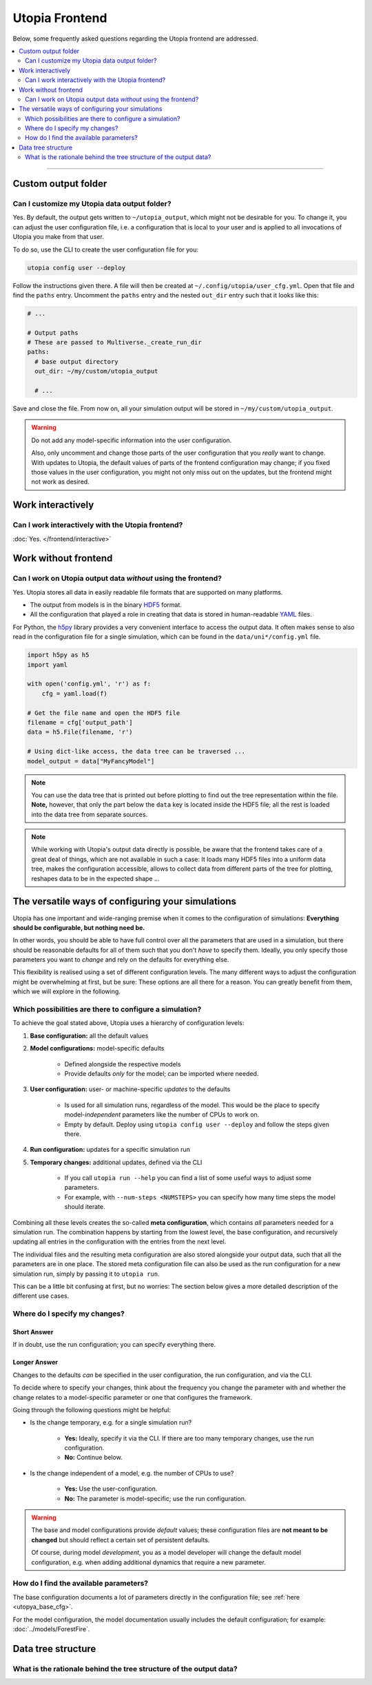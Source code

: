 Utopia Frontend
===============

Below, some frequently asked questions regarding the Utopia frontend are addressed.

.. contents::
   :local:
   :depth: 2

----


Custom output folder
--------------------
Can I customize my Utopia data output folder?
^^^^^^^^^^^^^^^^^^^^^^^^^^^^^^^^^^^^^^^^^^^^^

Yes. By default, the output gets written to ``~/utopia_output``, which might not be desirable for you. To change it, you can adjust the user configuration file, i.e. a configuration that is local to your user and is applied to all invocations of Utopia you make from that user.

To do so, use the CLI to create the user configuration file for you:

.. code-block:: bash

  utopia config user --deploy

Follow the instructions given there. A file will then be created at ``~/.config/utopia/user_cfg.yml``. Open that file and find the ``paths`` entry. Uncomment the ``paths`` entry and the nested ``out_dir`` entry such that it looks like this:

.. code-block:: yaml

  # ...

  # Output paths
  # These are passed to Multiverse._create_run_dir
  paths:
    # base output directory
    out_dir: ~/my/custom/utopia_output

    # ...

Save and close the file. From now on, all your simulation output will be stored in ``~/my/custom/utopia_output``.

.. warning::

  Do not add any model-specific information into the user configuration.

  Also, only uncomment and change those parts of the user configuration that you *really* want to change. With updates to Utopia, the default values of parts of the frontend configuration may change; if you fixed those values in the user configuration, you might not only miss out on the updates, but the frontend might not work as desired.


Work interactively 
------------------
Can I work interactively with the Utopia frontend?
^^^^^^^^^^^^^^^^^^^^^^^^^^^^^^^^^^^^^^^^^^^^^^^^^^

:doc:`Yes. </frontend/interactive>`


Work without frontend
---------------------
Can I work on Utopia output data *without* using the frontend?
^^^^^^^^^^^^^^^^^^^^^^^^^^^^^^^^^^^^^^^^^^^^^^^^^^^^^^^^^^^^^^

Yes. Utopia stores all data in easily readable file formats that are supported on many platforms.

* The output from models is in the binary `HDF5 <https://en.wikipedia.org/wiki/Hierarchical_Data_Format#HDF5>`_ format.
* All the configuration that played a role in creating that data is stored in human-readable `YAML <https://en.wikipedia.org/wiki/YAML>`_ files.

For Python, the `h5py <http://www.h5py.org>`_ library provides a very convenient interface to access the output data. It often makes sense to also read in the configuration file for a single simulation, which can be found in the ``data/uni*/config.yml`` file.

.. code-block:: python

   import h5py as h5
   import yaml

   with open('config.yml', 'r') as f:
       cfg = yaml.load(f)

   # Get the file name and open the HDF5 file
   filename = cfg['output_path']
   data = h5.File(filename, 'r')

   # Using dict-like access, the data tree can be traversed ...
   model_output = data["MyFancyModel"]

.. note::

  You can use the data tree that is printed out before plotting to find out the tree representation within the file. **Note,** however, that only the part below the ``data`` key is located inside the HDF5 file; all the rest is loaded into the data tree from separate sources.

.. note::

  While working with Utopia's output data directly is possible, be aware that the frontend takes care of a great deal of things, which are not available in such a case: It loads many HDF5 files into a uniform data tree, makes the configuration accessible, allows to collect data from different parts of the tree for plotting, reshapes data to be in the expected shape ...


.. _faq_config:

The versatile ways of configuring your simulations
--------------------------------------------------
Utopia has one important and wide-ranging premise when it comes to the configuration of simulations:
**Everything should be configurable, but nothing need be.**

In other words, you should be able to have full control over all the parameters that are used in a simulation, but there should be reasonable defaults for all of them such that you don't *have* to specify them.
Ideally, you only specify those parameters you want to *change* and rely on the defaults for everything else.

This flexibility is realised using a set of different configuration levels.
The many different ways to adjust the configuration might be overwhelming at first, but be sure: These options are all there for a reason. You can greatly benefit from them, which we will explore in the following.


Which possibilities are there to configure a simulation?
^^^^^^^^^^^^^^^^^^^^^^^^^^^^^^^^^^^^^^^^^^^^^^^^^^^^^^^^
To achieve the goal stated above, Utopia uses a hierarchy of configuration levels:

#. **Base configuration:** all the default values
#. **Model configurations:** model-specific defaults

    * Defined alongside the respective models
    * Provide defaults *only* for the model; can be imported where needed.

#. **User configuration:** user- or machine-specific *updates* to the defaults

    * Is used for all simulation runs, regardless of the model. This would be the place to specify model-*independent* parameters like the number of CPUs to work on.
    * Empty by default. Deploy using ``utopia config user --deploy`` and follow the steps given there.

#. **Run configuration:** updates for a specific simulation run
#. **Temporary changes:** additional updates, defined via the CLI

    * If you call ``utopia run --help`` you can find a list of some useful ways to adjust some parameters.
    * For example, with ``--num-steps <NUMSTEPS>`` you can specify how many time steps the model should iterate.

Combining all these levels creates the so-called **meta configuration**, which contains *all* parameters needed for a simulation run.
The combination happens by starting from the lowest level, the base configuration, and recursively updating all entries in the configuration with the entries from the next level.

The individual files and the resulting meta configuration are also stored alongside your output data, such that all the parameters are in one place.
The stored meta configuration file can also be used as the run configuration for a new simulation run, simply by passing it to ``utopia run``.

This can be a little bit confusing at first, but no worries: The section below gives a more detailed description of the different use cases.


Where do I specify my changes?
^^^^^^^^^^^^^^^^^^^^^^^^^^^^^^
Short Answer
""""""""""""
If in doubt, use the run configuration; you can specify everything there.

Longer Answer
"""""""""""""
Changes to the defaults *can* be specified in the user configuration, the run configuration, and via the CLI.

To decide where to specify your changes, think about the frequency you change the parameter with and whether the change relates to a model-specific parameter or one that configures the framework.

Going through the following questions might be helpful:

* Is the change temporary, e.g. for a single simulation run?

    * **Yes:** Ideally, specify it via the CLI. If there are too many temporary changes, use the run configuration.
    * **No:** Continue below.

* Is the change independent of a model, e.g. the number of CPUs to use?

    * **Yes:** Use the user-configuration.
    * **No:** The parameter is model-specific; use the run configuration.


.. warning::

    The base and model configurations provide *default* values; these configuration files are **not meant to be changed** but should reflect a certain set of persistent defaults.

    Of course, during model *development*, you as a model developer will change the default model configuration, e.g. when adding additional dynamics that require a new parameter.


How do I find the available parameters?
^^^^^^^^^^^^^^^^^^^^^^^^^^^^^^^^^^^^^^^
The base configuration documents a lot of parameters directly in the configuration file; see :ref:`here <utopya_base_cfg>`.

For the model configuration, the model documentation usually includes the default configuration; for example: :doc:`../models/ForestFire`.



Data tree structure
-------------------
What is the rationale behind the tree structure of the output data?
^^^^^^^^^^^^^^^^^^^^^^^^^^^^^^^^^^^^^^^^^^^^^^^^^^^^^^^^^^^^^^^^^^^

.. todo::

  Write this.

